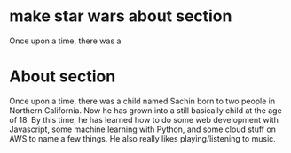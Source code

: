 * make star wars about section
Once upon a time, there was a
* About section
Once upon a time, there was a child named Sachin born to two people in Northern
California. Now he has grown into a still basically child at the age of 18. By
this time, he has learned how to do some web development with Javascript, some
machine learning with Python, and some cloud stuff on AWS to name a few things.
He also really likes playing/listening to music.
